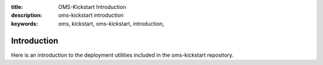 :title: OMS-Kickstart Introduction
:description: oms-kickstart introduction
:keywords: oms, kickstart, oms-kickstart, introduction,

Introduction
============

Here is an introduction to the deployment utilities included in the
oms-kickstart repository.


